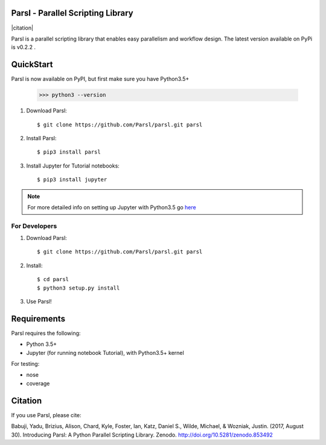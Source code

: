 Parsl - Parallel Scripting Library
==================================
|licence| |build-status| |docs| |citation|

Parsl is a parallel scripting library that enables easy parallelism and workflow design.
The latest version available on PyPi is v0.2.2 .

.. |licence| image:: https://img.shields.io/badge/License-Apache%202.0-blue.svg
   :target: https://github.com/Parsl/parsl/blob/master/LICENSE
   :alt: Apache Licence V2.0
.. |build-status| image:: https://travis-ci.org/Parsl/parsl.svg?branch=master
   :target: https://travis-ci.org/Parsl/parsl
   :alt: Build status
.. |docs| image:: https://readthedocs.org/projects/parsl/badge/?version=latest
   :target: http://parsl.readthedocs.io/en/latest/?badge=latest
   :alt: Documentation Status
.. |citation|
   :target: https://github.com/Parsl/parsl/blob/master/CITATION
   :alt: Preferred Citation

QuickStart
==========

Parsl is now available on PyPI, but first make sure you have Python3.5+

   >>> python3 --version

1. Download Parsl::

    $ git clone https://github.com/Parsl/parsl.git parsl

2. Install Parsl::

    $ pip3 install parsl

3. Install Jupyter for Tutorial notebooks::

    $ pip3 install jupyter

.. note:: For more detailed info on setting up Jupyter with Python3.5 go `here <https://jupyter.readthedocs.io/en/latest/install.html>`_


For Developers
--------------

1. Download Parsl::

    $ git clone https://github.com/Parsl/parsl.git parsl

2. Install::

    $ cd parsl
    $ python3 setup.py install

3. Use Parsl!

Requirements
============

Parsl requires the following:

* Python 3.5+
* Jupyter (for running notebook Tutorial), with Python3.5+ kernel


For testing:

* nose
* coverage

Citation
========

If you use Parsl, please cite:

Babuji, Yadu, Brizius, Alison, Chard, Kyle, Foster, Ian, Katz, Daniel S., Wilde, Michael, & Wozniak, Justin. (2017, August 30). Introducing Parsl: A Python Parallel Scripting Library. Zenodo. http://doi.org/10.5281/zenodo.853492
